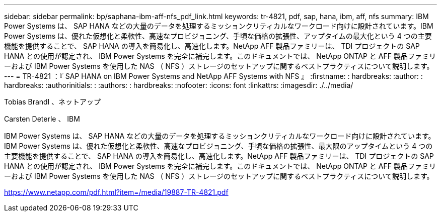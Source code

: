 ---
sidebar: sidebar 
permalink: bp/saphana-ibm-aff-nfs_pdf_link.html 
keywords: tr-4821, pdf, sap, hana, ibm, aff, nfs 
summary: IBM Power Systems は、 SAP HANA などの大量のデータを処理するミッションクリティカルなワークロード向けに設計されています。IBM Power Systems は、優れた仮想化と柔軟性、高速なプロビジョニング、手頃な価格の拡張性、アップタイムの最大化という 4 つの主要機能を提供することで、 SAP HANA の導入を簡易化し、高速化します。NetApp AFF 製品ファミリーは、 TDI プロジェクトの SAP HANA との使用が認定され、 IBM Power Systems を完全に補完します。このドキュメントでは、 NetApp ONTAP と AFF 製品ファミリーおよび IBM Power Systems を使用した NAS （ NFS ）ストレージのセットアップに関するベストプラクティスについて説明します。 
---
= TR-4821 ：『 SAP HANA on IBM Power Systems and NetApp AFF Systems with NFS 』
:firstname: : hardbreaks:
:author: : hardbreaks:
:authorinitials: :
:authors: : hardbreaks:
:nofooter: 
:icons: font
:linkattrs: 
:imagesdir: ./../media/


Tobias Brandl 、ネットアップ

Carsten Deterle 、 IBM

IBM Power Systems は、 SAP HANA などの大量のデータを処理するミッションクリティカルなワークロード向けに設計されています。IBM Power Systems は、優れた仮想化と柔軟性、高速なプロビジョニング、手頃な価格の拡張性、最大限のアップタイムという 4 つの主要機能を提供することで、 SAP HANA の導入を簡易化し、高速化します。NetApp AFF 製品ファミリーは、 TDI プロジェクトの SAP HANA との使用が認定され、 IBM Power Systems を完全に補完します。このドキュメントでは、 NetApp ONTAP と AFF 製品ファミリーおよび IBM Power Systems を使用した NAS （ NFS ）ストレージのセットアップに関するベストプラクティスについて説明します。

link:https://www.netapp.com/pdf.html?item=/media/19887-TR-4821.pdf["https://www.netapp.com/pdf.html?item=/media/19887-TR-4821.pdf"]

